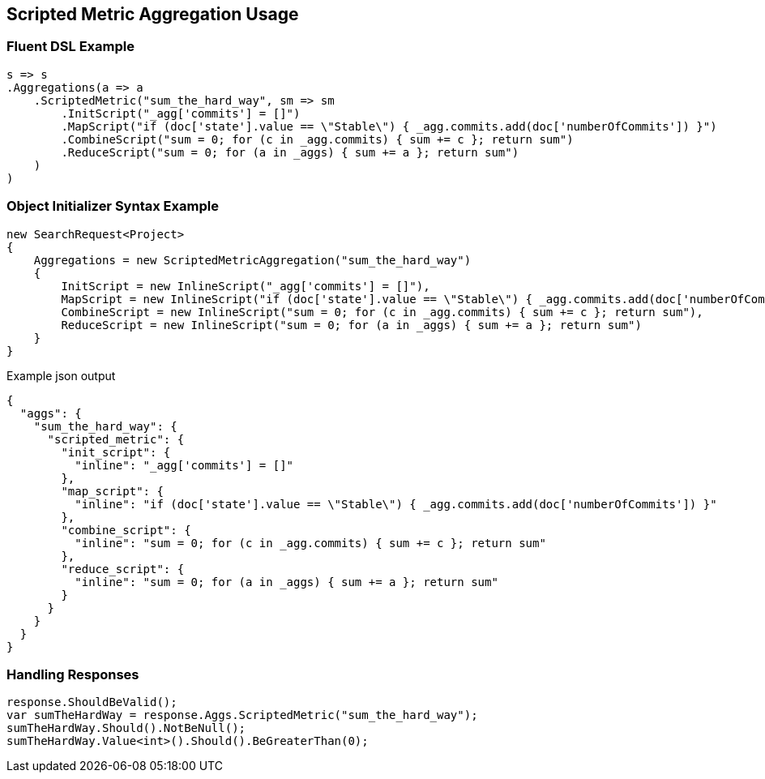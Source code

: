 :ref_current: https://www.elastic.co/guide/en/elasticsearch/reference/2.3

:github: https://github.com/elastic/elasticsearch-net

:nuget: https://www.nuget.org/packages

[[scripted-metric-aggregation-usage]]
== Scripted Metric Aggregation Usage

=== Fluent DSL Example

[source,csharp]
----
s => s
.Aggregations(a => a
    .ScriptedMetric("sum_the_hard_way", sm => sm
        .InitScript("_agg['commits'] = []")
        .MapScript("if (doc['state'].value == \"Stable\") { _agg.commits.add(doc['numberOfCommits']) }")
        .CombineScript("sum = 0; for (c in _agg.commits) { sum += c }; return sum")
        .ReduceScript("sum = 0; for (a in _aggs) { sum += a }; return sum")
    )
)
----

=== Object Initializer Syntax Example

[source,csharp]
----
new SearchRequest<Project>
{
    Aggregations = new ScriptedMetricAggregation("sum_the_hard_way")
    {
        InitScript = new InlineScript("_agg['commits'] = []"),
        MapScript = new InlineScript("if (doc['state'].value == \"Stable\") { _agg.commits.add(doc['numberOfCommits']) }"),
        CombineScript = new InlineScript("sum = 0; for (c in _agg.commits) { sum += c }; return sum"),
        ReduceScript = new InlineScript("sum = 0; for (a in _aggs) { sum += a }; return sum")
    }
}
----

[source,javascript]
.Example json output
----
{
  "aggs": {
    "sum_the_hard_way": {
      "scripted_metric": {
        "init_script": {
          "inline": "_agg['commits'] = []"
        },
        "map_script": {
          "inline": "if (doc['state'].value == \"Stable\") { _agg.commits.add(doc['numberOfCommits']) }"
        },
        "combine_script": {
          "inline": "sum = 0; for (c in _agg.commits) { sum += c }; return sum"
        },
        "reduce_script": {
          "inline": "sum = 0; for (a in _aggs) { sum += a }; return sum"
        }
      }
    }
  }
}
----

=== Handling Responses

[source,csharp]
----
response.ShouldBeValid();
var sumTheHardWay = response.Aggs.ScriptedMetric("sum_the_hard_way");
sumTheHardWay.Should().NotBeNull();
sumTheHardWay.Value<int>().Should().BeGreaterThan(0);
----

